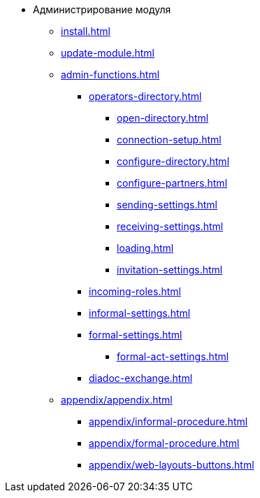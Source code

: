 * Администрирование модуля
** xref:install.adoc[]
** xref:update-module.adoc[]
** xref:admin-functions.adoc[]
*** xref:operators-directory.adoc[]
**** xref:open-directory.adoc[]
**** xref:connection-setup.adoc[]
**** xref:configure-directory.adoc[]
**** xref:configure-partners.adoc[]
**** xref:sending-settings.adoc[]
**** xref:receiving-settings.adoc[]
**** xref:loading.adoc[]
**** xref:invitation-settings.adoc[]
*** xref:incoming-roles.adoc[]
*** xref:informal-settings.adoc[]
*** xref:formal-settings.adoc[]
**** xref:formal-act-settings.adoc[]
*** xref:diadoc-exchange.adoc[]
** xref:appendix/appendix.adoc[]
*** xref:appendix/informal-procedure.adoc[]
*** xref:appendix/formal-procedure.adoc[]
*** xref:appendix/web-layouts-buttons.adoc[]
